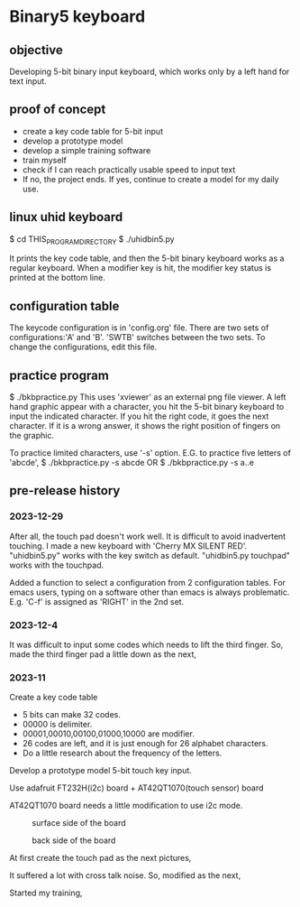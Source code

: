 * Binary5 keyboard
** objective
Developing 5-bit binary input keyboard, which works only by a left hand for text input.

** proof of concept
+ create a key code table for 5-bit input
+ develop a prototype model
+ develop a simple training software
+ train myself
+ check if I can reach practically usable speed to input text
+ If no, the project ends.  If yes, continue to create a model for my daily use.

** linux uhid keyboard
$ cd THIS_PROGRAM_DIRECTORY
$ ./uhidbin5.py

It prints the key code table, and then the 5-bit binary keyboard works as a
regular keyboard.
When a modifier key is hit, the modifier key status is printed at the bottom line.

** configuration table
The keycode configuration is in 'config.org' file.
There are two sets of configurations:'A' and 'B'.
'SWTB' switches between the two sets.
To change the configurations, edit this file.

** practice program
$ ./bkbpractice.py
This uses 'xviewer' as an external png file viewer.
A left hand graphic appear with a character, you hit the 5-bit binary keyboard to
input the indicated character.  If you hit the right code, it goes the next character.
If it is a wrong answer, it shows the right position of fingers on the graphic.

To practice limited characters, use '-s' option.
E.G. to practice five letters of 'abcde',
$ ./bkbpractice.py -s abcde
OR
$ ./bkbpractice.py -s a..e

** pre-release history
*** 2023-12-29
After all, the touch pad doesn't work well.
It is difficult to avoid inadvertent touching.
I made a new keyboard with 'Cherry MX SILENT RED'.
"uhidbin5.py" works with the key switch as default.
"uhidbin5.py touchpad" works with the touchpad.
[[./photos/keysw_cherry_red.jpg]]

Added a function to select a configuration from 2 configuration tables.
For emacs users, typing on a software other than emacs is always problematic.
E.g. 'C-f' is assigned as 'RIGHT' in the 2nd set.

*** 2023-12-4
It was difficult to input some codes which needs to lift the third finger.
So, made the third finger pad a little down as the next,
[[./photos/fingers_on_board2.jpg]]

*** 2023-11
Create a key code table
+ 5 bits can make 32 codes.
+ 00000 is delimiter.
+ 00001,00010,00100,01000,10000 are modifier.
+ 26 codes are left, and it is just enough for 26 alphabet characters.
+ Do a little research about the frequency of the letters.

Develop a prototype model
5-bit touch key input.

Use adafruit FT232H(i2c) board + AT42QT1070(touch sensor) board

AT42QT1070 board needs a little modification to use i2c mode.
#+CAPTION: surface side of the board
#+ATTR_HTML: :width 300px
[[./photos/ft232h_at42qt1070.jpg]]
#+CAPTION: back side of the board
#+ATTR_HTML: :width 300px
[[./photos/ft232h_at42qt1070_wiring.jpg]]

At first create the touch pad as the next pictures,
[[./photos/touchkey1_surface.jpg]]
[[./photos/touchkey1_back.jpg]]

It suffered a lot with cross talk noise.
So, modified as the next,
[[./photos/touchkey2_back.jpg]]

Started my training,
[[./photos/fingers_on_board1.jpg]]
